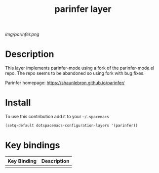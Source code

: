 #+TITLE: parinfer layer
#+HTML_HEAD_EXTRA: <link rel="stylesheet" type="text/css" href="../css/readtheorg.css" />

#+CAPTION: logo

# The maximum height of the logo should be 200 pixels.
[[img/parinfer.png]]

* Table of Contents                                        :TOC_4_org:noexport:
 - [[Decsription][Description]]
 - [[Install][Install]]
 - [[Key bindings][Key bindings]]

* Description
This layer implements parinfer-mode using a fork of the parinfer-mode.el repo. The repo seems to be abandoned so using fork with bug fixes. 

Parinfer homepage: https://shaunlebron.github.io/parinfer/
* Install
To use this contribution add it to your =~/.spacemacs=

#+begin_src emacs-lisp
  (setq-default dotspacemacs-configuration-layers '(parinfer))
#+end_src

* Key bindings

| Key Binding     | Description    |
|-----------------+----------------|
|                 |                |
